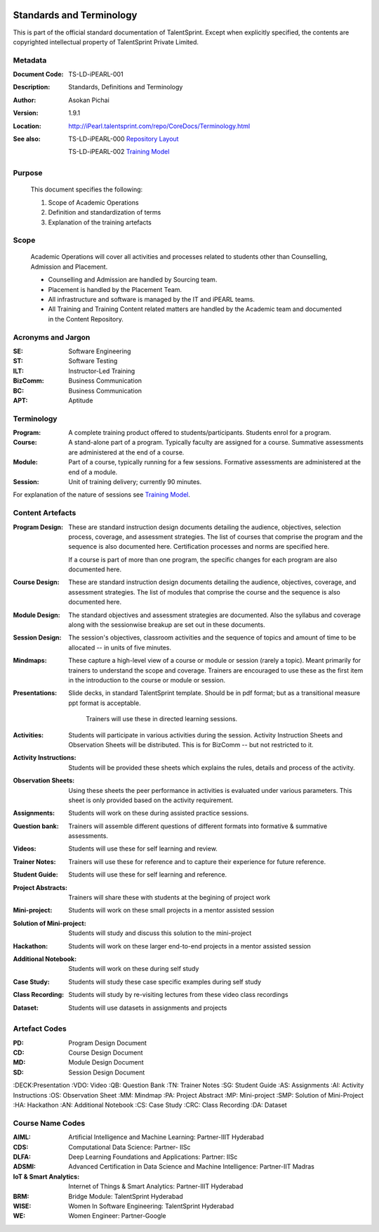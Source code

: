 .. image:: https://cdn.extras.talentsprint.com/CentralRepo/images/TS_updated_logo.png
  :width: 200

=========================
Standards and Terminology
=========================
This is part of the official standard documentation of TalentSprint.
Except when explicitly specified, the contents are copyrighted intellectual
property of TalentSprint Private Limited.

Metadata
--------

:Document Code: TS-LD-iPEARL-001

:Description: Standards, Definitions and Terminology

:Author: Asokan Pichai

:Version: 1.9.1

:Location: http://iPearl.talentsprint.com/repo/CoreDocs/Terminology.html

:See also: TS-LD-iPEARL-000 `Repository Layout`_

  TS-LD-iPEARL-002 `Training Model`_

..  _`Repository Layout`: http://iPearl.talentsprint.com/repo/CoreDocs/RepoLayout.html
..  _`Training Model`: http://iPearl.talentsprint.com/repo/CoreDocs/TrainingModel.html

Purpose
-------
    This document specifies the following:
    
    1. Scope of Academic Operations
    #. Definition and standardization of terms
    #. Explanation of the training artefacts

Scope
-----
  Academic Operations will cover all activities and processes related to
  students other than Counselling, Admission and Placement.

  * Counselling and Admission are handled by Sourcing team.
  * Placement is handled by the Placement Team.
  * All infrastructure and software is managed by the IT and iPEARL teams.
  * All Training and Training Content related matters are handled by the
    Academic team and documented in the Content Repository.

Acronyms and Jargon
-------------------

:SE: Software Engineering
:ST: Software Testing
:ILT: Instructor-Led Training
:BizComm: Business Communication
:BC: Business Communication
:APT: Aptitude

Terminology
-----------

:Program: A complete training product offered to students/participants.
  Students enrol for a program.

:Course: A stand-alone part of a program. Typically faculty are assigned
  for a course. Summative assessments are administered at the end of a
  course.

:Module: Part of a course, typically running for a few sessions. Formative
  assessments are administered at the end of a module.

:Session:    Unit of training delivery; currently 90 minutes.

For explanation of the nature of sessions see `Training Model`_.


Content Artefacts
-----------------
:Program Design: These are standard instruction design documents detailing
    the audience, objectives, selection process, coverage, and assessment
    strategies. The list of courses that comprise the program and the sequence
    is also documented here. Certification processes and norms are specified here.

    If a course is part of more than one program, the specific changes for
    each program are also documented here.

:Course Design: These are standard instruction design documents detailing
    the audience, objectives, coverage, and assessment strategies. The list
    of modules that comprise the course and the sequence is also documented here.

:Module Design: The standard objectives and assessment strategies are documented.
    Also the syllabus and coverage along with the sessionwise breakup are set out
    in these documents. 

:Session Design: The session's objectives, classroom activities and the sequence
                 of topics and amount of time to be allocated -- in units of five minutes.

:Mindmaps:	These capture a high-level view of a course or module or session (rarely
           a topic). Meant primarily for trainers to understand the scope and coverage.
           Trainers are encouraged to use these as the first item in the introduction to
           the course or module or session.

:Presentations: Slide decks, in standard TalentSprint template. Should be in pdf format;
                but as a transitional measure ppt format is acceptable.
                  Trainers will use these in directed learning sessions.

:Activities: Students will participate in various activities during the session. Activity
             Instruction Sheets and Observation Sheets will be distributed. This is for BizComm --
             but not restricted to it.
             
:Activity Instructions: Students will be provided these sheets which explains the rules, details and process of the activity.

:Observation Sheets: Using these sheets the peer performance in activities is evaluated under various parameters. This sheet is only provided based on the activity requirement.

:Assignments: Students will work on these during assisted practice sessions.

:Question bank:	Trainers will assemble different questions of different formats into formative & summative assessments.

:Videos: Students will use these for self learning and review.

:Trainer Notes: Trainers will use these for reference and to capture their experience for future reference.

:Student Guide: Students will use these for self learning and reference.

:Project Abstracts: Trainers will share these with students at the begining of project work

:Mini-project: Students will work on these small projects in a mentor assisted session

:Solution of Mini-project: Students will study and discuss this solution to the mini-project

:Hackathon: Students will work on these larger end-to-end projects in a mentor assisted session
 
:Additional Notebook: Students will work on these during self study

:Case Study: Students will study these case specific examples during self study

:Class Recording: Students will study by re-visiting lectures from these video class recordings

:Dataset: Students will use datasets in assignments and projects


Artefact Codes
--------------

:PD: Program Design Document
:CD: Course Design Document
:MD: Module Design Document
:SD: Session Design Document
:DECK:Presentation
:VDO: Video
:QB: Question Bank
:TN: Trainer Notes
:SG: Student Guide
:AS: Assignments
:AI: Activity Instructions 
:OS: Observation Sheet
:MM: Mindmap
:PA: Project Abstract
:MP: Mini-project
:SMP: Solution of Mini-Project
:HA: Hackathon
:AN: Additional Notebook
:CS: Case Study
:CRC: Class Recording
:DA: Dataset

Course Name Codes
-----------------
:AIML: Artificial Intelligence and Machine Learning: Partner-IIIT Hyderabad
:CDS: Computational Data Science: Partner- IISc 
:DLFA: Deep Learning Foundations and Applications: Partner: IISc 
:ADSMI: Advanced Certification in Data Science and Machine Intelligence: Partner-IIT Madras
:IoT & Smart Analytics: Internet of Things & Smart Analytics: Partner-IIIT Hyderabad
:BRM: Bridge Module: TalentSprint Hyderabad
:WISE: Women In Software Engineering: TalentSprint Hyderabad
:WE: Women Engineer: Partner-Google


